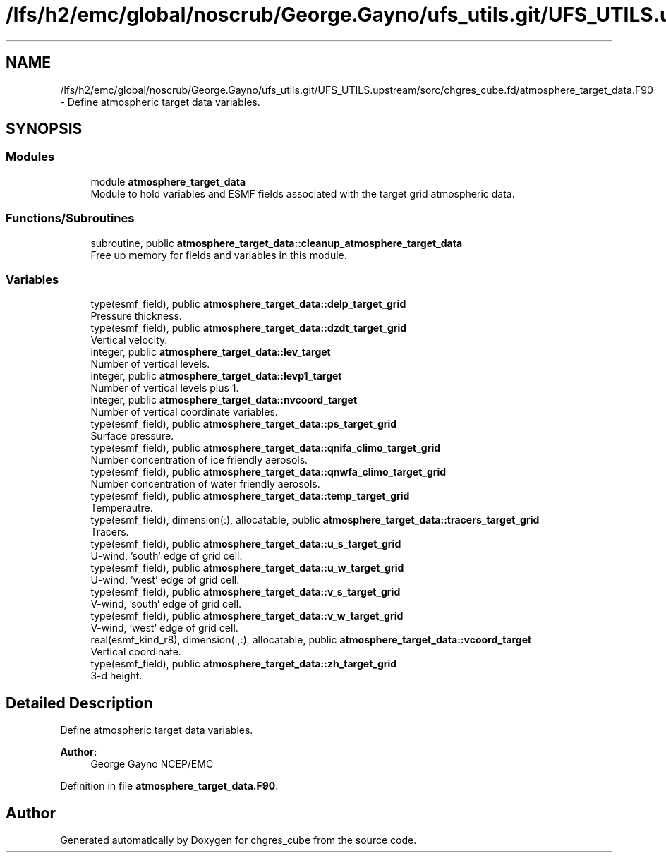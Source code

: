 .TH "/lfs/h2/emc/global/noscrub/George.Gayno/ufs_utils.git/UFS_UTILS.upstream/sorc/chgres_cube.fd/atmosphere_target_data.F90" 3 "Mon Apr 17 2023" "Version 1.10.0" "chgres_cube" \" -*- nroff -*-
.ad l
.nh
.SH NAME
/lfs/h2/emc/global/noscrub/George.Gayno/ufs_utils.git/UFS_UTILS.upstream/sorc/chgres_cube.fd/atmosphere_target_data.F90 \- Define atmospheric target data variables\&.  

.SH SYNOPSIS
.br
.PP
.SS "Modules"

.in +1c
.ti -1c
.RI "module \fBatmosphere_target_data\fP"
.br
.RI "Module to hold variables and ESMF fields associated with the target grid atmospheric data\&. "
.in -1c
.SS "Functions/Subroutines"

.in +1c
.ti -1c
.RI "subroutine, public \fBatmosphere_target_data::cleanup_atmosphere_target_data\fP"
.br
.RI "Free up memory for fields and variables in this module\&. "
.in -1c
.SS "Variables"

.in +1c
.ti -1c
.RI "type(esmf_field), public \fBatmosphere_target_data::delp_target_grid\fP"
.br
.RI "Pressure thickness\&. "
.ti -1c
.RI "type(esmf_field), public \fBatmosphere_target_data::dzdt_target_grid\fP"
.br
.RI "Vertical velocity\&. "
.ti -1c
.RI "integer, public \fBatmosphere_target_data::lev_target\fP"
.br
.RI "Number of vertical levels\&. "
.ti -1c
.RI "integer, public \fBatmosphere_target_data::levp1_target\fP"
.br
.RI "Number of vertical levels plus 1\&. "
.ti -1c
.RI "integer, public \fBatmosphere_target_data::nvcoord_target\fP"
.br
.RI "Number of vertical coordinate variables\&. "
.ti -1c
.RI "type(esmf_field), public \fBatmosphere_target_data::ps_target_grid\fP"
.br
.RI "Surface pressure\&. "
.ti -1c
.RI "type(esmf_field), public \fBatmosphere_target_data::qnifa_climo_target_grid\fP"
.br
.RI "Number concentration of ice friendly aerosols\&. "
.ti -1c
.RI "type(esmf_field), public \fBatmosphere_target_data::qnwfa_climo_target_grid\fP"
.br
.RI "Number concentration of water friendly aerosols\&. "
.ti -1c
.RI "type(esmf_field), public \fBatmosphere_target_data::temp_target_grid\fP"
.br
.RI "Temperautre\&. "
.ti -1c
.RI "type(esmf_field), dimension(:), allocatable, public \fBatmosphere_target_data::tracers_target_grid\fP"
.br
.RI "Tracers\&. "
.ti -1c
.RI "type(esmf_field), public \fBatmosphere_target_data::u_s_target_grid\fP"
.br
.RI "U-wind, 'south' edge of grid cell\&. "
.ti -1c
.RI "type(esmf_field), public \fBatmosphere_target_data::u_w_target_grid\fP"
.br
.RI "U-wind, 'west' edge of grid cell\&. "
.ti -1c
.RI "type(esmf_field), public \fBatmosphere_target_data::v_s_target_grid\fP"
.br
.RI "V-wind, 'south' edge of grid cell\&. "
.ti -1c
.RI "type(esmf_field), public \fBatmosphere_target_data::v_w_target_grid\fP"
.br
.RI "V-wind, 'west' edge of grid cell\&. "
.ti -1c
.RI "real(esmf_kind_r8), dimension(:,:), allocatable, public \fBatmosphere_target_data::vcoord_target\fP"
.br
.RI "Vertical coordinate\&. "
.ti -1c
.RI "type(esmf_field), public \fBatmosphere_target_data::zh_target_grid\fP"
.br
.RI "3-d height\&. "
.in -1c
.SH "Detailed Description"
.PP 
Define atmospheric target data variables\&. 


.PP
\fBAuthor:\fP
.RS 4
George Gayno NCEP/EMC 
.RE
.PP

.PP
Definition in file \fBatmosphere_target_data\&.F90\fP\&.
.SH "Author"
.PP 
Generated automatically by Doxygen for chgres_cube from the source code\&.
